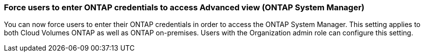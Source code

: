 

=== Force users to enter ONTAP credentials to access Advanced view (ONTAP System Manager)

You can now force users to enter their ONTAP credentials in order to access the ONTAP System Manager. This setting applies to both Cloud Volumes ONTAP as well as ONTAP on-premises. Users with the Organization admin role can configure this setting.



